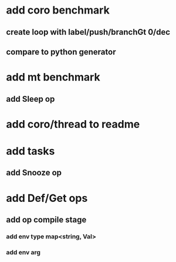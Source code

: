 * add coro benchmark
** create loop with label/push/branchGt 0/dec
** compare to python generator
* add mt benchmark
** add Sleep op
* add coro/thread to readme
* add tasks
** add Snooze op
* add Def/Get ops
** add op compile stage
*** add env type map<string, Val>
*** add env arg
